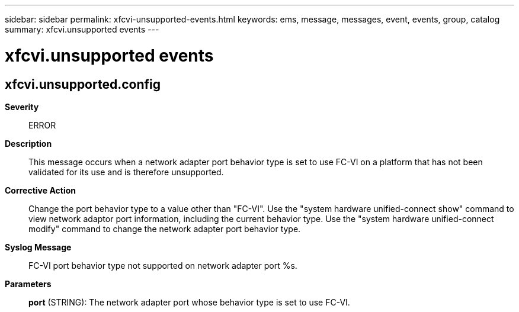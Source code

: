 ---
sidebar: sidebar
permalink: xfcvi-unsupported-events.html
keywords: ems, message, messages, event, events, group, catalog
summary: xfcvi.unsupported events
---

= xfcvi.unsupported events
:toclevels: 1
:hardbreaks:
:nofooter:
:icons: font
:linkattrs:
:imagesdir: ./media/

== xfcvi.unsupported.config
*Severity*::
ERROR
*Description*::
This message occurs when a network adapter port behavior type is set to use FC-VI on a platform that has not been validated for its use and is therefore unsupported.
*Corrective Action*::
Change the port behavior type to a value other than "FC-VI". Use the "system hardware unified-connect show" command to view network adaptor port information, including the current behavior type. Use the "system hardware unified-connect modify" command to change the network adapter port behavior type.
*Syslog Message*::
FC-VI port behavior type not supported on network adapter port %s.
*Parameters*::
*port* (STRING): The network adapter port whose behavior type is set to use FC-VI.
